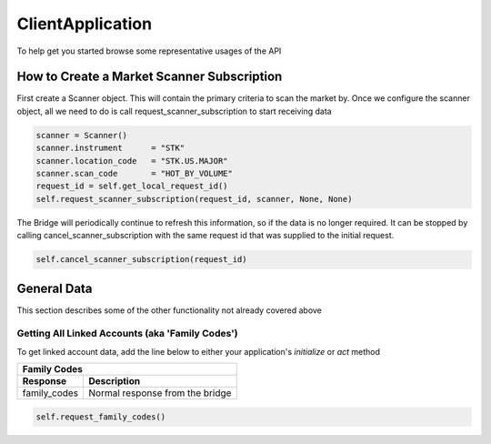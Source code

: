 =================
ClientApplication
=================
To help get you started browse some representative usages of the API


How to Create a Market Scanner Subscription
-------------------------------------------
First create a Scanner object. This will contain the primary criteria to scan the market by.
Once we configure the scanner object, all we need to do is call request_scanner_subscription to start receiving data

.. code-block:: python

    scanner = Scanner()
    scanner.instrument      = "STK"
    scanner.location_code   = "STK.US.MAJOR"
    scanner.scan_code       = "HOT_BY_VOLUME"
    request_id = self.get_local_request_id()
    self.request_scanner_subscription(request_id, scanner, None, None)

The Bridge will periodically continue to refresh this information, so if the data is no longer required. It can be
stopped by calling cancel_scanner_subscription with the same request id that was supplied to the initial request.


.. code-block:: python

    self.cancel_scanner_subscription(request_id)



General Data
------------
This section describes some of the other functionality not already covered above


Getting All Linked Accounts (aka 'Family Codes')
^^^^^^^^^^^^^^^^^^^^^^^^^^^^^^^^^^^^^^^^^^^^^^^^
To get linked account data, add the line below to either your application's *initialize* or *act* method

=============  ===============================
Family Codes
----------------------------------------------
Response       Description
=============  ===============================
family_codes   Normal response from the bridge
=============  ===============================

.. code-block:: python

    self.request_family_codes()

